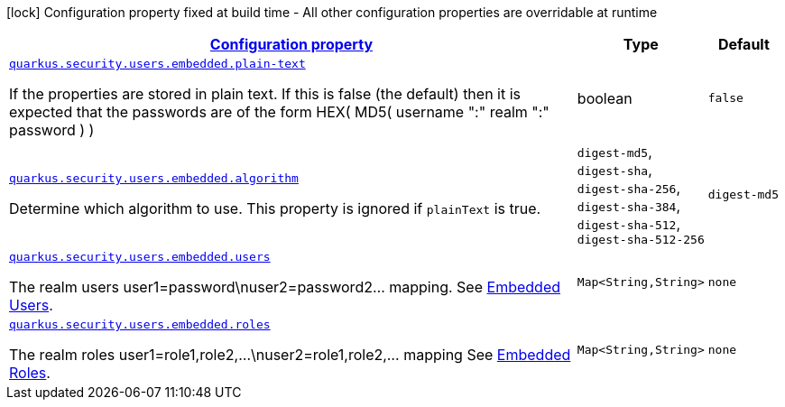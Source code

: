 
:summaryTableId: quarkus-security-users-embedded-mp-realm-runtime-config
[.configuration-legend]
icon:lock[title=Fixed at build time] Configuration property fixed at build time - All other configuration properties are overridable at runtime
[.configuration-reference, cols="80,.^10,.^10"]
|===

h|[[quarkus-security-users-embedded-mp-realm-runtime-config_configuration]]link:#quarkus-security-users-embedded-mp-realm-runtime-config_configuration[Configuration property]

h|Type
h|Default

a| [[quarkus-security-users-embedded-mp-realm-runtime-config_quarkus.security.users.embedded.plain-text]]`link:#quarkus-security-users-embedded-mp-realm-runtime-config_quarkus.security.users.embedded.plain-text[quarkus.security.users.embedded.plain-text]`

[.description]
--
If the properties are stored in plain text. If this is false (the default) then it is expected that the passwords are of the form HEX( MD5( username ":" realm ":" password ) )
--|boolean 
|`false`


a| [[quarkus-security-users-embedded-mp-realm-runtime-config_quarkus.security.users.embedded.algorithm]]`link:#quarkus-security-users-embedded-mp-realm-runtime-config_quarkus.security.users.embedded.algorithm[quarkus.security.users.embedded.algorithm]`

[.description]
--
Determine which algorithm to use. 
 This property is ignored if `plainText` is true.
-- a|
`digest-md5`, `digest-sha`, `digest-sha-256`, `digest-sha-384`, `digest-sha-512`, `digest-sha-512-256` 
|`digest-md5`


a| [[quarkus-security-users-embedded-mp-realm-runtime-config_quarkus.security.users.embedded.users-users]]`link:#quarkus-security-users-embedded-mp-realm-runtime-config_quarkus.security.users.embedded.users-users[quarkus.security.users.embedded.users]`

[.description]
--
The realm users user1=password++\++nuser2=password2... mapping. See link:#embedded-users[Embedded Users].
--|`Map<String,String>` 
|`none`


a| [[quarkus-security-users-embedded-mp-realm-runtime-config_quarkus.security.users.embedded.roles-roles]]`link:#quarkus-security-users-embedded-mp-realm-runtime-config_quarkus.security.users.embedded.roles-roles[quarkus.security.users.embedded.roles]`

[.description]
--
The realm roles user1=role1,role2,...++\++nuser2=role1,role2,... mapping See link:#embedded-roles[Embedded Roles].
--|`Map<String,String>` 
|`none`

|===